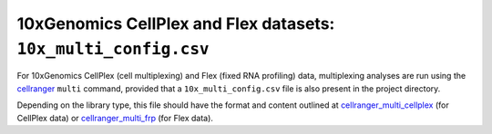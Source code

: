 10xGenomics CellPlex and Flex datasets: ``10x_multi_config.csv``
================================================================

For 10xGenomics CellPlex (cell multiplexing) and Flex (fixed RNA
profiling) data, multiplexing analyses are run using the
`cellranger`_ ``multi`` command, provided that a
``10x_multi_config.csv`` file is also present in the project
directory.

Depending on the library type, this file should have the format
and content outlined at `cellranger_multi_cellplex`_ (for CellPlex
data) or `cellranger_multi_frp`_ (for Flex data).

.. _cellranger: https://support.10xgenomics.com/single-cell-gene-expression/software/pipelines/latest/what-is-cell-ranger
.. _cellranger_multi_cellplex: https://support.10xgenomics.com/single-cell-gene-expression/software/pipelines/latest/using/multi#cellranger-multi
.. _cellranger_multi_frp: https://support.10xgenomics.com/single-cell-gene-expression/software/pipelines/latest/using/multi-frp
